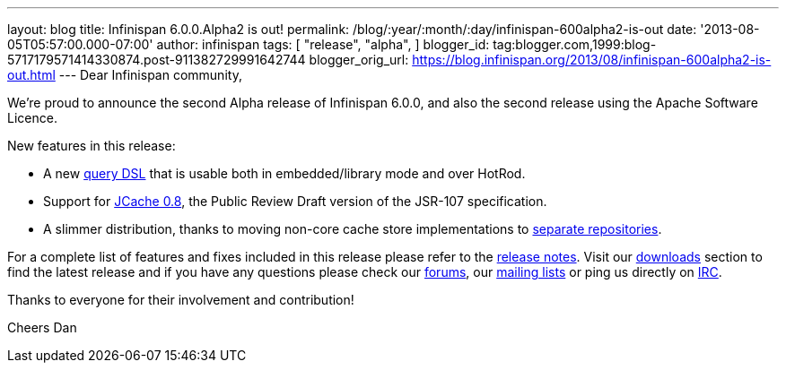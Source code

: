 ---
layout: blog
title: Infinispan 6.0.0.Alpha2 is out!
permalink: /blog/:year/:month/:day/infinispan-600alpha2-is-out
date: '2013-08-05T05:57:00.000-07:00'
author: infinispan
tags: [ "release",
"alpha",
]
blogger_id: tag:blogger.com,1999:blog-5717179571414330874.post-911382729991642744
blogger_orig_url: https://blog.infinispan.org/2013/08/infinispan-600alpha2-is-out.html
---
Dear Infinispan community,

We're proud to announce the second Alpha release of Infinispan 6.0.0,
and also the second release using the Apache Software Licence.

New features in this release:

* A new https://issues.jboss.org/browse/ISPN-3169[query DSL] that is
usable both in embedded/library mode and over HotRod.

* Support for https://issues.jboss.org/browse/ISPN-3234[JCache 0.8],
the Public Review Draft version of the JSR-107 specification.

* A slimmer distribution, thanks to moving non-core cache store
implementations to https://issues.jboss.org/browse/ISPN-3377[separate
repositories].

For a complete list of features and fixes included in this release
please refer to
the https://issues.jboss.org/secure/ReleaseNote.jspa?projectId=12310799&version=12321854[release
notes].
Visit our http://www.jboss.org/infinispan/downloads[downloads] section
to find the latest release and if you have any questions please check
our http://www.jboss.org/infinispan/forums[forums],
our https://lists.jboss.org/mailman/listinfo/infinispan-dev[mailing
lists] or ping us directly on http://www.blogger.com/null[IRC].

Thanks to everyone for their involvement and contribution!

Cheers
Dan

